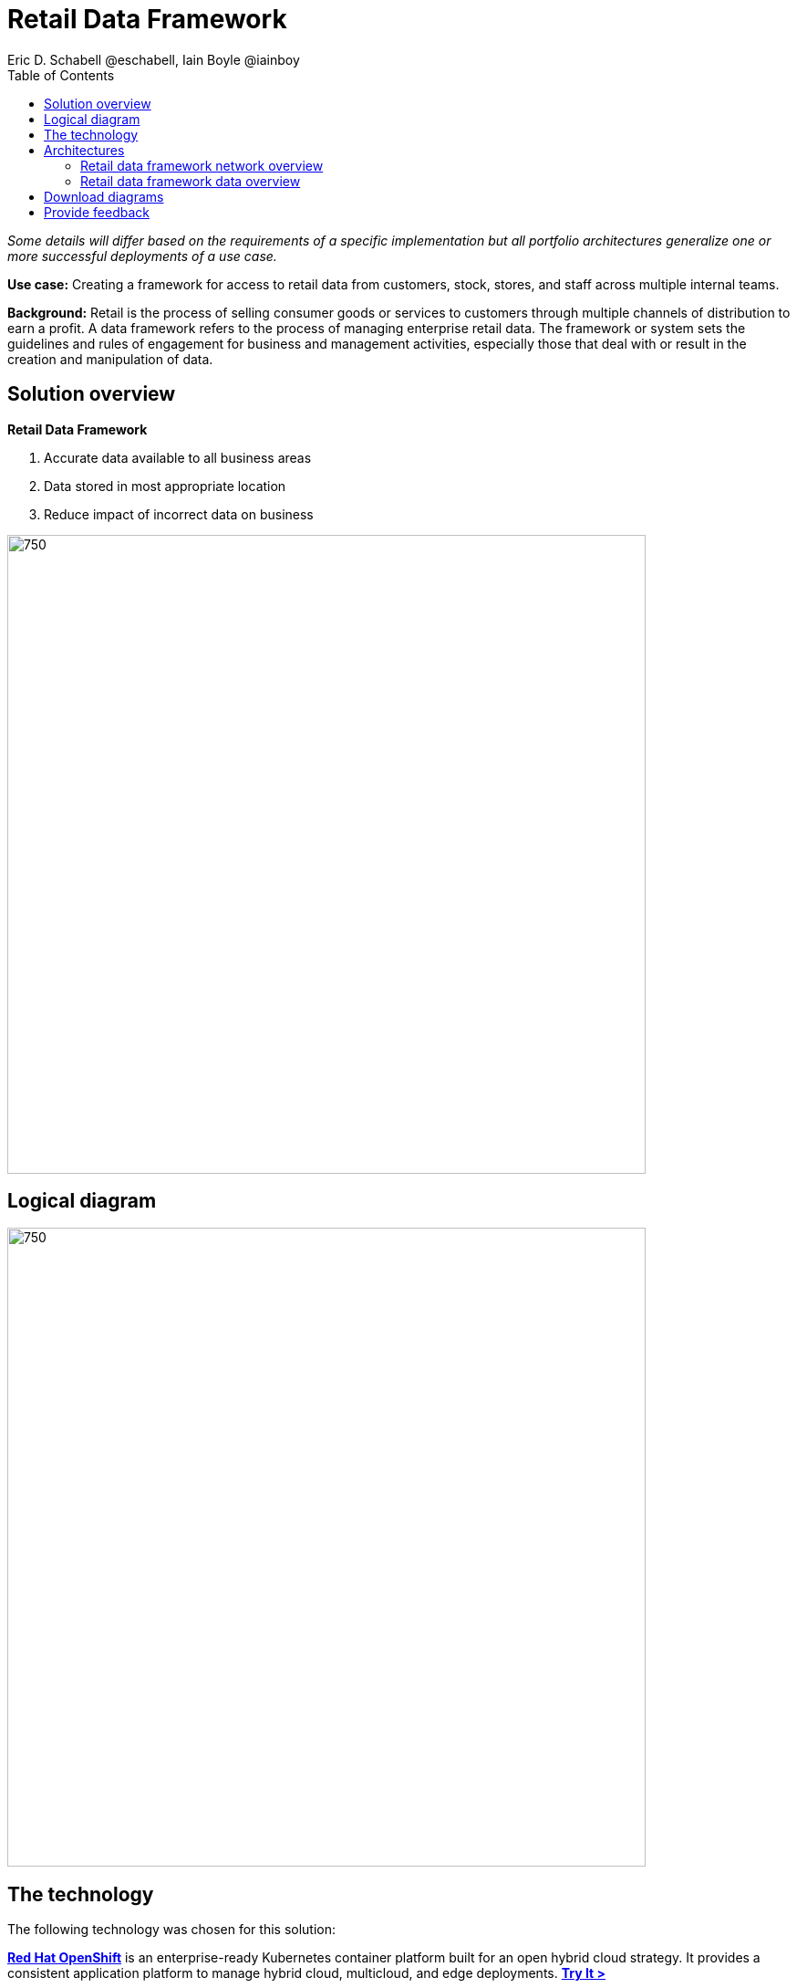 = Retail Data Framework
Eric D. Schabell @eschabell, Iain Boyle @iainboy
:homepage: https://gitlab.com/osspa/portfolio-architecture-examples
:imagesdir: images
:icons: font
:source-highlighter: prettify
:toc: left
:toclevels: 5

_Some details will differ based on the requirements of a specific implementation but all portfolio architectures generalize one or more successful deployments of a use case._

*Use case:* Creating a framework for access to retail data from customers, stock, stores, and staff across multiple
internal teams.

*Background:* Retail is the process of selling consumer goods or services to customers through multiple channels of distribution to
earn a profit. A data framework refers to the process of managing enterprise retail data. The framework or system sets
the guidelines and rules of engagement for business and management activities, especially those that deal with or
result in the creation and manipulation of data.

== Solution overview
====
*Retail Data Framework*

. Accurate data available to all business areas
. Data stored in most appropriate location
. Reduce impact of incorrect data on business
====



--
image:https://gitlab.com/osspa/portfolio-architecture-examples/-/raw/main/images/intro-marketectures/retail-data-framework-marketing-slide.png[750,700]
--

== Logical diagram
--
image:https://gitlab.com/osspa/portfolio-architecture-examples/-/raw/main/images/logical-diagrams/retail-data-framework-ld.png[750, 700]
--

== The technology

The following technology was chosen for this solution:

====
https://www.redhat.com/en/technologies/cloud-computing/openshift/try-it?intcmp=7013a00000318EWAAY[*Red Hat OpenShift*] is an enterprise-ready Kubernetes container platform built for an open hybrid cloud strategy.
It provides a consistent application platform to manage hybrid cloud, multicloud, and edge deployments. https://www.redhat.com/en/technologies/cloud-computing/openshift/ocp-self-managed-trial?intcmp=7013a000003Sh3TAAS[*Try It >*]

https://www.redhat.com/en/products/runtimes?intcmp=7013a00000318EWAAY[*Red Hat OpenShift Runtimes*] helps organizations use the cloud delivery model and simplify continuous delivery of
applications, the cloud-native way. Built on proven open source technologies, it also provides development teams
multiple modernization options to enable a smooth transition to the cloud for existing applications. 

https://www.redhat.com/en/products/integration?intcmp=7013a00000318EWAAY[*Red Hat Integration*] is a comprehensive set of integration and messaging technologies to connect applications and
data across hybrid infrastructures. 

https://www.redhat.com/en/technologies/jboss-middleware/3scale?intcmp=7013a00000318EWAAY[*Red Hat 3scale API Management*] makes it easy to manage your APIs. Share, secure, distribute, control, and monetize
your APIs on an infrastructure platform built for performance, customer control, and future growth.

https://www.redhat.com/en/technologies/jboss-middleware/process-automation-manager?intcmp=7013a00000318EWAAY[*Red Hat Business Automation*] is an application development platform that enables developers and business experts
to create cloud-native applications that automate business operations.

https://www.redhat.com/en/technologies/cloud-computing/openshift/try-it?intcmp=7013a00000318EWAAY[*Red Hat OpenShift Data Science*] is a managed cloud service for data scientists and developers of intelligent
applications. It provides a fully supported sandbox in which to rapidly develop, train, and test machine learning (ML)
models in the public cloud before deploying in production.

https://www.redhat.com/en/technologies/cloud-computing/openshift/try-it?intcmp=7013a00000318EWAAY[*Red Hat OpenShift Data Foundations*] is software-defined storage for containers. Engineered as the data and storage
services platform for Red Hat OpenShift, Red Hat OpenShift Data Foundation helps teams develop and deploy applications
quickly and efficiently across clouds. https://www.redhat.com/en/technologies/cloud-computing/openshift/data-foundation/trial?intcmp=7013a000003Sh3TAAS[*Try It >*]

https://www.redhat.com/en/technologies/linux-platforms/enterprise-linux?intcmp=7013a00000318EWAAY[*Red Hat Enterprise Linux*] is the world’s leading enterprise Linux platform. It’s an open source operating system
(OS). It’s the foundation from which you can scale existing apps—and roll out emerging technologies—across bare-metal,
virtual, container, and all types of cloud environments. https://www.redhat.com/en/technologies/linux-platforms/enterprise-linux/server/trial?intcmp=7013a000003Sh3TAAS[*Try It >*]
====

== Architectures
=== Retail data framework network overview
--
image:https://gitlab.com/osspa/portfolio-architecture-examples/-/raw/main/images/schematic-diagrams/retail-data-framework-sd.png[750, 700]
--

This is a complex data story where many aspects of the retail organization are linked to, feeding and leveraging output
from this data framework; stores, central offices, colleagues, store associates, IoT devices, shopper insights,
customer analytics, point of sale analytics, and much more. All of this input arrives through the API management by way
of web applications (to simplify by grouping all access together) and is processed through data validation
microservices. Data is also cached here for performance reasons, keeping it close to the application for access. The
data is persisted in some form, shown here going through the data integration services to many different forms of data
storage. The incoming data sets up and event stream, to process the messages through the process that is relating to
this specific data request. The process will ensure message transformation if needed, do all the compliance validation
checks before leveraging the integration services to access the core platform or data science platform as needed.

The core platform can be seen as the central IT location for other compliance and regulatory tooling, data governance
tooling, auditing tooling, and centralized authentication and authorisation tooling. The data science platform is
where the business intelligence tooling, data visualization tooling, and data science tooling is found.

=== Retail data framework data overview
--
image:https://gitlab.com/osspa/portfolio-architecture-examples/-/raw/main/images/schematic-diagrams/retail-data-framework-data-sd.png[750, 700]
--

This is the data flow overview with an example of data entrering from the various external sources shown. 

== Download diagrams
View and download all of the diagrams above in our open source tooling site.
--
https://www.redhat.com/architect/portfolio/tool/index.html?#gitlab.com/osspa/portfolio-architecture-examples/-/raw/main/diagrams/retail-data-framework.drawio[[Open Diagrams]]
--

== Provide feedback 
You can offer to help correct or enhance this architecture by filing an https://gitlab.com/osspa/portfolio-architecture-examples/-/blob/main/retaildataframework.adoc[issue or submitting a merge request against this Portfolio Architecture product in our GitLab repositories].
